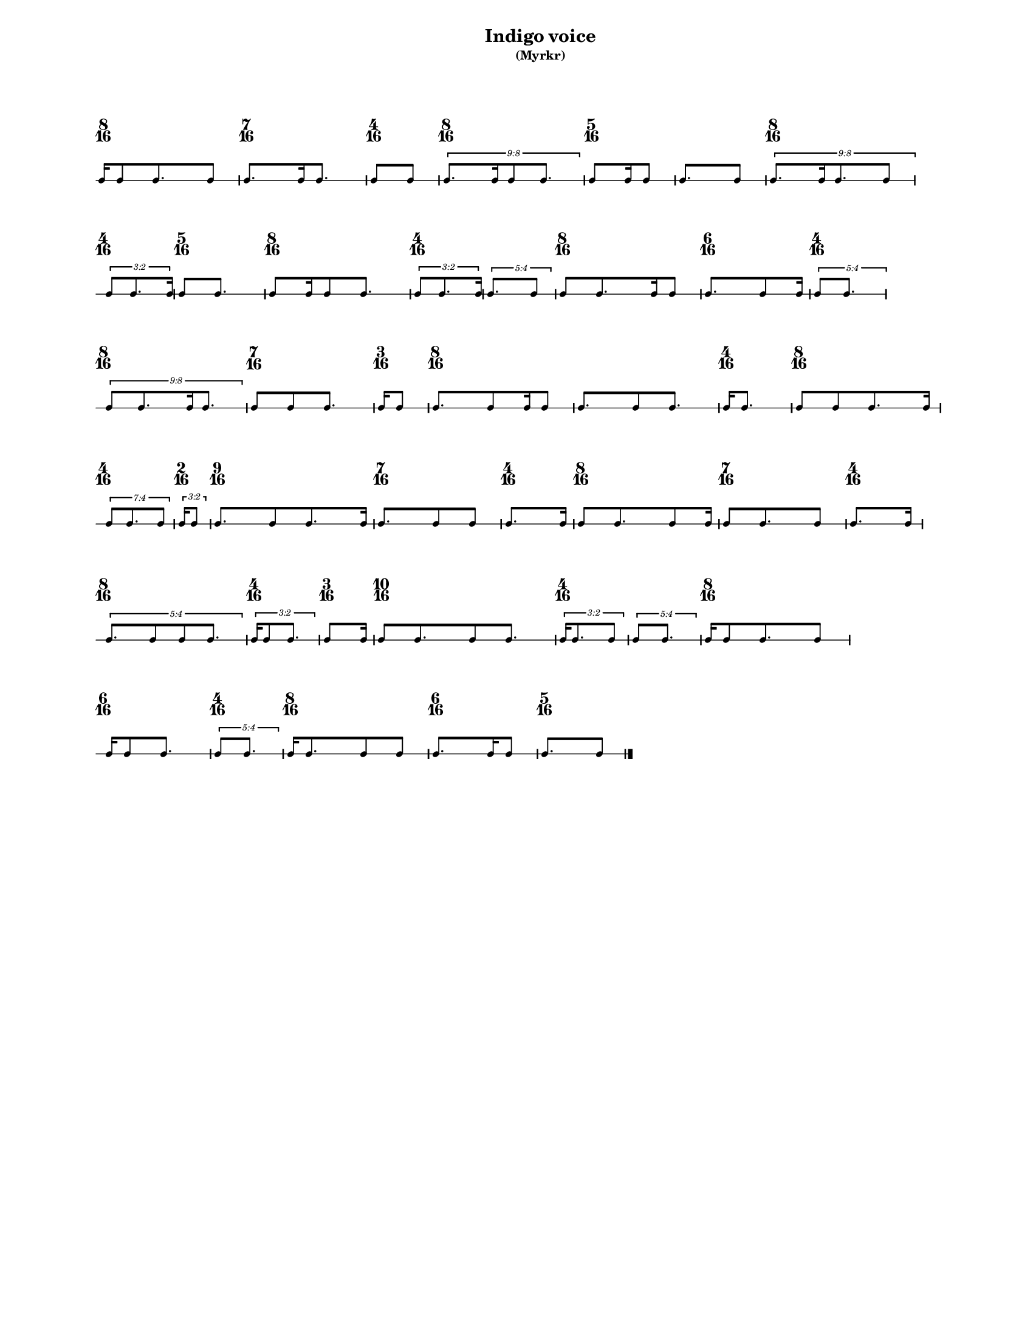 % 2015-09-16 10:31

\version "2.19.26"
\language "english"

#(set-default-paper-size "letter" 'portrait)
#(set-global-staff-size 12)

\header {
    subtitle = \markup { (Myrkr) }
    tagline = ^ \markup {
        \null
        }
    title = \markup { Indigo voice }
}

\layout {
    \accidentalStyle forget
    indent = #0
    ragged-right = ##t
    \context {
        \name TimeSignatureContext
        \type Engraver_group
        \consists Axis_group_engraver
        \consists Time_signature_engraver
        \override TimeSignature #'X-extent = #'(0 . 0)
        \override TimeSignature #'X-offset = #ly:self-alignment-interface::x-aligned-on-self
        \override TimeSignature #'Y-extent = #'(0 . 0)
        \override TimeSignature #'break-align-symbol = ##f
        \override TimeSignature #'break-visibility = #end-of-line-invisible
        \override TimeSignature #'font-size = #1
        \override TimeSignature #'self-alignment-X = #center
        \override VerticalAxisGroup #'default-staff-staff-spacing = #'((basic-distance . 0) (minimum-distance . 10) (padding . 6) (stretchability . 0))
    }
    \context {
        \Score
        \remove Bar_number_engraver
        \accepts TimeSignatureContext
        \override Beam #'breakable = ##t
        \override SpacingSpanner #'strict-grace-spacing = ##t
        \override SpacingSpanner #'strict-note-spacing = ##t
        \override SpacingSpanner #'uniform-stretching = ##t
        \override TupletBracket #'bracket-visibility = ##t
        \override TupletBracket #'minimum-length = #3
        \override TupletBracket #'padding = #2
        \override TupletBracket #'springs-and-rods = #ly:spanner::set-spacing-rods
        \override TupletNumber #'text = #tuplet-number::calc-fraction-text
        autoBeaming = ##f
        proportionalNotationDuration = #(ly:make-moment 1 24)
        tupletFullLength = ##t
    }
    \context {
        \StaffGroup
    }
    \context {
        \Staff
        \remove Time_signature_engraver
    }
    \context {
        \RhythmicStaff
        \remove Time_signature_engraver
    }
}

\paper {
    left-margin = #20
    markup-system-spacing = #'((basic-distance . 0) (minimum-distance . 20) (padding . 0) (stretchability . 0))
    system-system-spacing = #'((basic-distance . 0) (minimum-distance . 0) (padding . 12) (stretchability . 0))
}

\score {
    \new Score <<
        \new TimeSignatureContext {
            {
                \time 8/16
                s1 * 1/2
            }
            {
                \time 7/16
                s1 * 7/16
            }
            {
                \time 4/16
                s1 * 1/4
            }
            {
                \time 8/16
                s1 * 1/2
            }
            {
                \time 5/16
                s1 * 5/16
            }
            {
                s1 * 5/16
            }
            {
                \time 8/16
                s1 * 1/2
            }
            {
                \time 4/16
                s1 * 1/4
            }
            {
                \time 5/16
                s1 * 5/16
            }
            {
                \time 8/16
                s1 * 1/2
            }
            {
                \time 4/16
                s1 * 1/4
            }
            {
                s1 * 1/4
            }
            {
                \time 8/16
                s1 * 1/2
            }
            {
                \time 6/16
                s1 * 3/8
            }
            {
                \time 4/16
                s1 * 1/4
            }
            {
                \time 8/16
                s1 * 1/2
            }
            {
                \time 7/16
                s1 * 7/16
            }
            {
                \time 3/16
                s1 * 3/16
            }
            {
                \time 8/16
                s1 * 1/2
            }
            {
                s1 * 1/2
            }
            {
                \time 4/16
                s1 * 1/4
            }
            {
                \time 8/16
                s1 * 1/2
            }
            {
                \time 4/16
                s1 * 1/4
            }
            {
                \time 2/16
                s1 * 1/8
            }
            {
                \time 9/16
                s1 * 9/16
            }
            {
                \time 7/16
                s1 * 7/16
            }
            {
                \time 4/16
                s1 * 1/4
            }
            {
                \time 8/16
                s1 * 1/2
            }
            {
                \time 7/16
                s1 * 7/16
            }
            {
                \time 4/16
                s1 * 1/4
            }
            {
                \time 8/16
                s1 * 1/2
            }
            {
                \time 4/16
                s1 * 1/4
            }
            {
                \time 3/16
                s1 * 3/16
            }
            {
                \time 10/16
                s1 * 5/8
            }
            {
                \time 4/16
                s1 * 1/4
            }
            {
                s1 * 1/4
            }
            {
                \time 8/16
                s1 * 1/2
            }
            {
                \time 6/16
                s1 * 3/8
            }
            {
                \time 4/16
                s1 * 1/4
            }
            {
                \time 8/16
                s1 * 1/2
            }
            {
                \time 6/16
                s1 * 3/8
            }
            {
                \time 5/16
                s1 * 5/16
            }
        }
        \new RhythmicStaff {
            {
                \time 8/16
                {
                    c'16 [
                    c'8
                    c'8.
                    c'8 ]
                }
            }
            {
                \time 7/16
                {
                    c'8. [
                    c'16
                    c'8. ]
                }
            }
            {
                \time 4/16
                {
                    c'8 [
                    c'8 ]
                }
            }
            {
                \time 8/16
                \times 8/9 {
                    c'8. [
                    c'16
                    c'8
                    c'8. ]
                }
            }
            {
                \time 5/16
                {
                    c'8 [
                    c'16
                    c'8 ]
                }
            }
            {
                {
                    c'8. [
                    c'8 ]
                }
            }
            {
                \time 8/16
                \times 8/9 {
                    c'8. [
                    c'16
                    c'8.
                    c'8 ]
                }
            }
            {
                \time 4/16
                \times 2/3 {
                    c'8 [
                    c'8.
                    c'16 ]
                }
            }
            {
                \time 5/16
                {
                    c'8 [
                    c'8. ]
                }
            }
            {
                \time 8/16
                {
                    c'8 [
                    c'16
                    c'8
                    c'8. ]
                }
            }
            {
                \time 4/16
                \times 2/3 {
                    c'8 [
                    c'8.
                    c'16 ]
                }
            }
            {
                \times 4/5 {
                    c'8. [
                    c'8 ]
                }
            }
            {
                \time 8/16
                {
                    c'8 [
                    c'8.
                    c'16
                    c'8 ]
                }
            }
            {
                \time 6/16
                {
                    c'8. [
                    c'8
                    c'16 ]
                }
            }
            {
                \time 4/16
                \times 4/5 {
                    c'8 [
                    c'8. ]
                }
            }
            {
                \time 8/16
                \times 8/9 {
                    c'8 [
                    c'8.
                    c'16
                    c'8. ]
                }
            }
            {
                \time 7/16
                {
                    c'8 [
                    c'8
                    c'8. ]
                }
            }
            {
                \time 3/16
                {
                    c'16 [
                    c'8 ]
                }
            }
            {
                \time 8/16
                {
                    c'8. [
                    c'8
                    c'16
                    c'8 ]
                }
            }
            {
                {
                    c'8. [
                    c'8
                    c'8. ]
                }
            }
            {
                \time 4/16
                {
                    c'16 [
                    c'8. ]
                }
            }
            {
                \time 8/16
                {
                    c'8 [
                    c'8
                    c'8.
                    c'16 ]
                }
            }
            {
                \time 4/16
                \times 4/7 {
                    c'8 [
                    c'8.
                    c'8 ]
                }
            }
            {
                \time 2/16
                \times 2/3 {
                    c'16 [
                    c'8 ]
                }
            }
            {
                \time 9/16
                {
                    c'8. [
                    c'8
                    c'8.
                    c'16 ]
                }
            }
            {
                \time 7/16
                {
                    c'8. [
                    c'8
                    c'8 ]
                }
            }
            {
                \time 4/16
                {
                    c'8. [
                    c'16 ]
                }
            }
            {
                \time 8/16
                {
                    c'8 [
                    c'8.
                    c'8
                    c'16 ]
                }
            }
            {
                \time 7/16
                {
                    c'8 [
                    c'8.
                    c'8 ]
                }
            }
            {
                \time 4/16
                {
                    c'8. [
                    c'16 ]
                }
            }
            {
                \time 8/16
                \times 4/5 {
                    c'8. [
                    c'8
                    c'8
                    c'8. ]
                }
            }
            {
                \time 4/16
                \times 2/3 {
                    c'16 [
                    c'8
                    c'8. ]
                }
            }
            {
                \time 3/16
                {
                    c'8 [
                    c'16 ]
                }
            }
            {
                \time 10/16
                {
                    c'8 [
                    c'8.
                    c'8
                    c'8. ]
                }
            }
            {
                \time 4/16
                \times 2/3 {
                    c'16 [
                    c'8.
                    c'8 ]
                }
            }
            {
                \times 4/5 {
                    c'8 [
                    c'8. ]
                }
            }
            {
                \time 8/16
                {
                    c'16 [
                    c'8
                    c'8.
                    c'8 ]
                }
            }
            {
                \time 6/16
                {
                    c'16 [
                    c'8
                    c'8. ]
                }
            }
            {
                \time 4/16
                \times 4/5 {
                    c'8 [
                    c'8. ]
                }
            }
            {
                \time 8/16
                {
                    c'16 [
                    c'8.
                    c'8
                    c'8 ]
                }
            }
            {
                \time 6/16
                {
                    c'8. [
                    c'16
                    c'8 ]
                }
            }
            {
                \time 5/16
                {
                    c'8. [
                    c'8 ]
                    \bar "|."
                }
            }
        }
    >>
}
